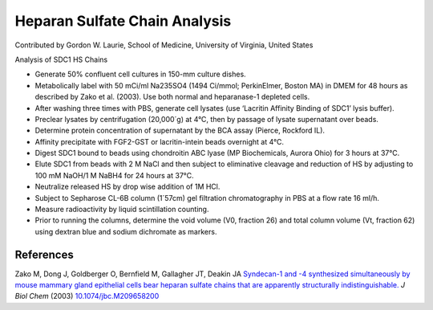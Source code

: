 Heparan Sulfate Chain Analysis
========================================================================================================

.. sectionauthor:: glaurie <>

Contributed by Gordon W. Laurie, School of Medicine, University of Virginia, United States

Analysis of SDC1 HS Chains








- Generate 50% confluent cell cultures in 150-mm culture dishes.


- Metabolically label with 50 mCi/ml Na235SO4 (1494 Ci/mmol; PerkinElmer, Boston MA) in DMEM for 48 hours as described by Zako et al. (2003).  Use both normal and heparanase-1 depleted cells.  


- After washing three times with PBS, generate cell lysates (use ‘Lacritin Affinity Binding of SDC1’ lysis buffer).


- Preclear lysates by centrifugation (20,000´g) at 4°C, then by passage of lysate supernatant over beads.  


- Determine protein concentration of supernatant by the BCA assay (Pierce, Rockford IL).  


- Affinity precipitate with FGF2-GST or lacritin-intein beads overnight at 4°C.


- Digest SDC1 bound to beads using chondroitin ABC lyase (MP Biochemicals, Aurora Ohio) for 3 hours at 37°C.


- Elute SDC1 from beads with 2 M NaCl and then subject to eliminative cleavage and reduction of HS by adjusting to 100 mM NaOH/1 M NaBH4 for 24 hours at 37°C.


- Neutralize released HS by drop wise addition of 1M HCl. 


- Subject to Sepharose CL-6B column (1´57cm) gel filtration chromatography in PBS at a flow rate 16 ml/h.


- Measure radioactivity by liquid scintillation counting.


- Prior to running the columns, determine the void volume (V0, fraction 26) and total column volume (Vt, fraction 62) using dextran blue and sodium dichromate as markers.





References
----------


Zako M, Dong J, Goldberger O, Bernfield M, Gallagher JT, Deakin JA `Syndecan-1 and -4 synthesized simultaneously by mouse mammary gland epithelial cells bear heparan sulfate chains that are apparently structurally indistinguishable. <http://dx.doi.org/10.1074/jbc.M209658200>`_ *J Biol Chem* (2003)
`10.1074/jbc.M209658200 <http://dx.doi.org/10.1074/jbc.M209658200>`_







